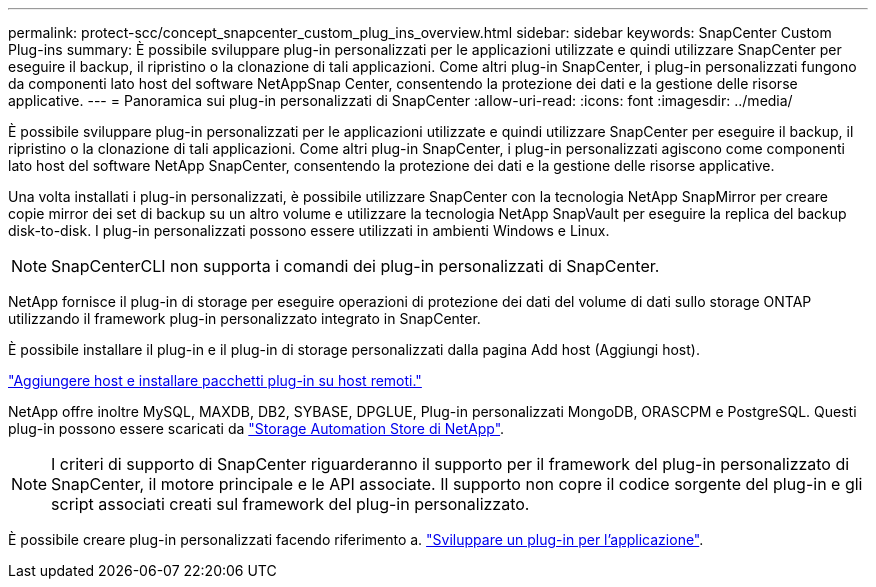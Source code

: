 ---
permalink: protect-scc/concept_snapcenter_custom_plug_ins_overview.html 
sidebar: sidebar 
keywords: SnapCenter Custom Plug-ins 
summary: È possibile sviluppare plug-in personalizzati per le applicazioni utilizzate e quindi utilizzare SnapCenter per eseguire il backup, il ripristino o la clonazione di tali applicazioni. Come altri plug-in SnapCenter, i plug-in personalizzati fungono da componenti lato host del software NetAppSnap Center, consentendo la protezione dei dati e la gestione delle risorse applicative. 
---
= Panoramica sui plug-in personalizzati di SnapCenter
:allow-uri-read: 
:icons: font
:imagesdir: ../media/


[role="lead"]
È possibile sviluppare plug-in personalizzati per le applicazioni utilizzate e quindi utilizzare SnapCenter per eseguire il backup, il ripristino o la clonazione di tali applicazioni. Come altri plug-in SnapCenter, i plug-in personalizzati agiscono come componenti lato host del software NetApp SnapCenter, consentendo la protezione dei dati e la gestione delle risorse applicative.

Una volta installati i plug-in personalizzati, è possibile utilizzare SnapCenter con la tecnologia NetApp SnapMirror per creare copie mirror dei set di backup su un altro volume e utilizzare la tecnologia NetApp SnapVault per eseguire la replica del backup disk-to-disk. I plug-in personalizzati possono essere utilizzati in ambienti Windows e Linux.


NOTE: SnapCenterCLI non supporta i comandi dei plug-in personalizzati di SnapCenter.

NetApp fornisce il plug-in di storage per eseguire operazioni di protezione dei dati del volume di dati sullo storage ONTAP utilizzando il framework plug-in personalizzato integrato in SnapCenter.

È possibile installare il plug-in e il plug-in di storage personalizzati dalla pagina Add host (Aggiungi host).

link:task_add_hosts_and_install_plug_in_packages_on_remote_hosts_scc.html["Aggiungere host e installare pacchetti plug-in su host remoti."^]

NetApp offre inoltre MySQL, MAXDB, DB2, SYBASE, DPGLUE, Plug-in personalizzati MongoDB, ORASCPM e PostgreSQL. Questi plug-in possono essere scaricati da https://automationstore.netapp.com/home.shtml["Storage Automation Store di NetApp"^].


NOTE: I criteri di supporto di SnapCenter riguarderanno il supporto per il framework del plug-in personalizzato di SnapCenter, il motore principale e le API associate. Il supporto non copre il codice sorgente del plug-in e gli script associati creati sul framework del plug-in personalizzato.

È possibile creare plug-in personalizzati facendo riferimento a. link:concept_develop_a_plug_in_for_your_application.html["Sviluppare un plug-in per l'applicazione"^].
